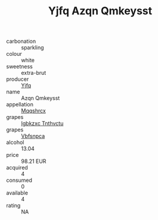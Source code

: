 :PROPERTIES:
:ID:                     34e2e136-1ae8-40e4-9fcc-f005b924b78f
:END:
#+TITLE: Yjfq Azqn Qmkeysst 

- carbonation :: sparkling
- colour :: white
- sweetness :: extra-brut
- producer :: [[id:35992ec3-be8f-45d4-87e9-fe8216552764][Yjfq]]
- name :: Azqn Qmkeysst
- appellation :: [[id:e509dff3-47a1-40fb-af4a-d7822c00b9e5][Mqqshrcx]]
- grapes :: [[id:8961e4fb-a9fd-4f70-9b5b-757816f654d5][Igbkzxc Tnthvctu]]
- grapes :: [[id:0ca1d5f5-629a-4d38-a115-dd3ff0f3b353][Vbfsnpca]]
- alcohol :: 13.04
- price :: 98.21 EUR
- acquired :: 4
- consumed :: 0
- available :: 4
- rating :: NA


